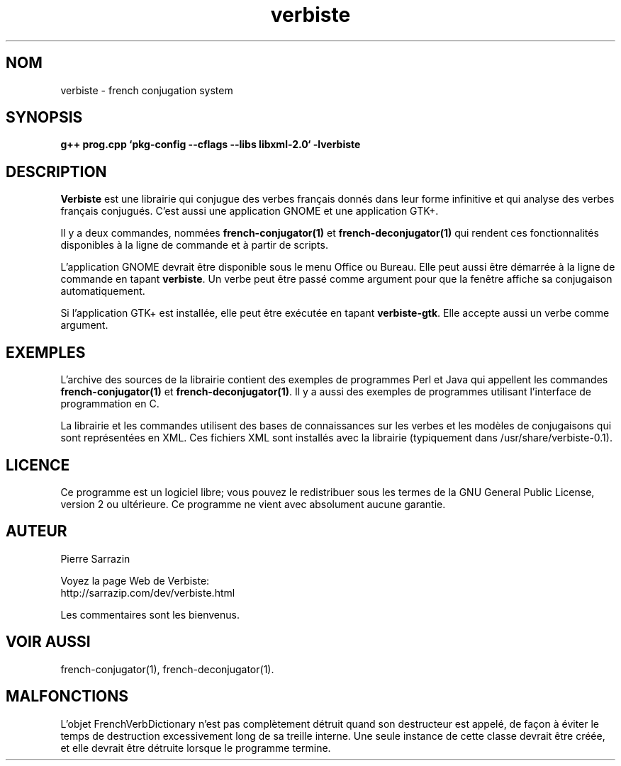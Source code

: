 .\" $Id: verbiste.3.in,v 1.8 2013/05/20 21:01:30 sarrazip Exp $
.\" verbiste - French conjugation system
.\" Copyright (C) 2003-2013 Pierre Sarrazin <http://sarrazip.com/>
.\"
.\" This program is free software; you can redistribute it and/or
.\" modify it under the terms of the GNU General Public License
.\" as published by the Free Software Foundation; either version 2
.\" of the License, or (at your option) any later version.
.\"
.\" This program is distributed in the hope that it will be useful,
.\" but WITHOUT ANY WARRANTY; without even the implied warranty of
.\" MERCHANTABILITY or FITNESS FOR A PARTICULAR PURPOSE.  See the
.\" GNU General Public License for more details.
.\"
.\" You should have received a copy of the GNU General Public License
.\" along with this program; if not, write to the Free Software
.\" Foundation, Inc., 51 Franklin Street, Fifth Floor, Boston, MA
.\" 02110-1301, USA.
.\"
.\"
.TH verbiste "3" "6 avril 2014" "" ""
.SH NOM
verbiste \- french conjugation system
.SH SYNOPSIS
.B g++ prog.cpp `pkg-config --cflags --libs libxml-2.0` -lverbiste
.SH DESCRIPTION
\fBVerbiste\fR
est une librairie qui conjugue des verbes fran\(,cais donn\('es dans leur
forme infinitive et qui analyse des verbes fran\(,cais conjugu\('es.
C'est aussi une application GNOME et une application GTK+.
.PP
Il y a deux commandes, nomm\('ees
\fBfrench-conjugator(1)\fR
et
\fBfrench-deconjugator(1)\fR
qui rendent ces fonctionnalit\('es disponibles \(`a la ligne de commande
et \(`a partir de scripts.
.PP
L'application GNOME devrait \(^etre disponible sous le menu Office ou Bureau.
Elle peut aussi \(^etre d\('emarr\('ee \(`a la ligne de commande en tapant
\fBverbiste\fR.
Un verbe peut être passé comme argument pour que la fenêtre affiche
sa conjugaison automatiquement.
.PP
Si l'application GTK+ est installée, elle peut être exécutée en tapant
\fBverbiste-gtk\fR. Elle accepte aussi un verbe comme argument.
.SH EXEMPLES
L'archive des sources de la librairie contient des exemples de
programmes Perl et Java qui appellent les commandes
\fBfrench-conjugator(1)\fR
et
\fBfrench-deconjugator(1)\fR.
Il y a aussi des exemples de programmes utilisant l'interface de
programmation en C.
.PP
La librairie et les commandes utilisent des bases de connaissances
sur les verbes et les mod\(`eles de conjugaisons qui sont repr\('esent\('ees
en XML.  Ces fichiers XML sont install\('es avec la librairie
(typiquement dans /usr/share/verbiste-0.1).
.SH LICENCE
Ce programme est un logiciel libre; vous pouvez le redistribuer sous les
termes de la GNU General Public License, version 2 ou ultérieure.
Ce programme ne vient avec absolument aucune garantie.
.SH AUTEUR
Pierre Sarrazin
.PP
Voyez la page Web de Verbiste:
.br
http://sarrazip.com/dev/verbiste.html
.PP
Les commentaires sont les bienvenus.
.SH VOIR AUSSI
french-conjugator(1), french-deconjugator(1).
.SH MALFONCTIONS
L'objet FrenchVerbDictionary n'est pas compl\(`etement d\('etruit quand son
destructeur est appel\('e, de fa\(,con \(`a \('eviter le temps de destruction
excessivement long de sa treille interne.
Une seule instance de cette classe devrait \(^etre cr\('e\('ee,
et elle devrait \(^etre d\('etruite lorsque le programme termine.
